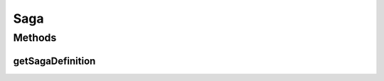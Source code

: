 .. java:import:: org.slf4j Logger

.. java:import:: org.slf4j LoggerFactory

.. java:import:: de.unistuttgart.t2.common.saga OrderCreatedReply

.. java:import:: de.unistuttgart.t2.common.saga SagaData

.. java:import:: io.eventuate.tram.commands.common Success

.. java:import:: io.eventuate.tram.commands.consumer CommandWithDestination

.. java:import:: io.eventuate.tram.commands.consumer CommandWithDestinationBuilder

.. java:import:: io.eventuate.tram.sagas.orchestration SagaDefinition

.. java:import:: io.eventuate.tram.sagas.simpledsl SimpleSaga

Saga
====

.. java:package:: de.unistuttgart.t2.orchestrator.saga
   :noindex:

.. java:type:: public class Saga implements SimpleSaga<SagaData>

   Definition of the saga.

   For each saga definition exists a \ :java:ref:`SagaManager <io.eventuate.tram.sagas.orchestration.SagaManager>`\ , that manages the instances of the saga and executes the actions and compensations as defined in the saga.

   This saga has three participants: inventory, payment and order.

   Order for creating and rejecting and orders, payment for executing the payment (payment is the pivot step) and inventory to manage the product's stockpiles.

   :author: maumau

Methods
-------
getSagaDefinition
^^^^^^^^^^^^^^^^^

.. java:method:: @Override public SagaDefinition<SagaData> getSagaDefinition()
   :outertype: Saga

